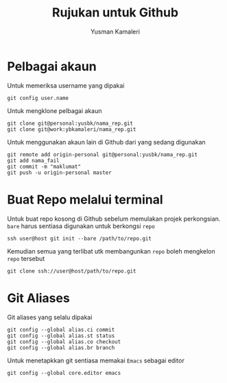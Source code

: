#+AUTHOR: Yusman Kamaleri
#+DATE:
#+TITLE: Rujukan untuk Github

#+options: toc:nil

* Pelbagai akaun

Untuk memeriksa username yang dipakai

#+BEGIN_EXAMPLE
git config user.name
#+END_EXAMPLE

Untuk mengklone pelbagai akaun

#+BEGIN_EXAMPLE
git clone git@personal:yusbk/nama_rep.git
git clone git@work:ybkamaleri/nama_rep.git
#+END_EXAMPLE

Untuk menggunakan akaun lain di Github dari yang sedang digunakan

#+BEGIN_EXAMPLE
git remote add origin-personal git@personal:yusbk/nama_rep.git
git add nama_fail
git commit -m "maklumat"
git push -u origin-personal master
#+END_EXAMPLE

* Buat Repo melalui terminal

Untuk buat repo kosong di Github sebelum memulakan projek perkongsian. =bare= harus
sentiasa digunakan untuk berkongsi =repo=

#+BEGIN_EXAMPLE
ssh user@host git init --bare /path/to/repo.git
#+END_EXAMPLE

Kemudian semua yang terlibat utk membangunkan =repo= boleh mengkelon =repo= tersebut

#+BEGIN_EXAMPLE
git clone ssh://user@host/path/to/repo.git
#+END_EXAMPLE

* Git Aliases

Git aliases yang selalu dipakai

#+BEGIN_EXAMPLE
git config --global alias.ci commit
git config --global alias.st status
git config --global alias.co checkout
git config --global alias.br branch
#+END_EXAMPLE

Untuk menetapkkan git sentiasa memakai =Emacs= sebagai editor

#+BEGIN_EXAMPLE
git config --global core.editor emacs
#+END_EXAMPLE
